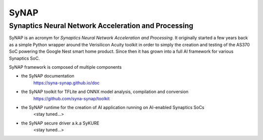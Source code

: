 SyNAP
=====

Synaptics Neural Network Acceleration and Processing
----------------------------------------------------

SyNAP is an acronym for *Synaptics Neural Network Acceleration and Processing*. It originally
started a few years back as a simple Python wrapper around the Verisilicon Acuity toolkit in
order to simply the creation and testing of the AS370 SoC powering the Google Nest smart home
product. Since then it has grown into a full AI framework for various Synaptics SoC.

SyNAP framework is composed of multiple components

* the SyNAP documentation
    https://syna-synap.github.io/doc
* the SyNAP toolkit for TFLite and ONNX model analysis, compilation and conversion
    https://github.com/syna-synap/toolkit
* the SyNAP runtime for the creation of AI application running on AI-enabled Synaptics SoCs
    <stay tuned...>
* the SyNAP secure driver a.k.a SyKURE
    <stay tuned...>
